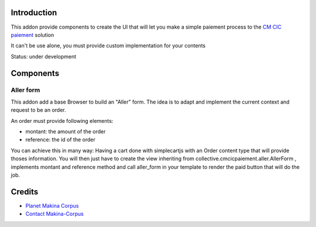 Introduction
============

This addon provide components to create the UI that will let you make a simple
paiement process to the `CM CIC paiement <https://www.cmcicpaiement.fr/>`_ 
solution

It can't be use alone, you must provide custom implementation for
your contents

Status: under development

Components
==========

Aller form
----------

This addon add a base Browser to build an "Aller" form. The idea
is to adapt and implement the current context and request to be an order.

An order must provide following elements:

* montant: the amount of the order
* reference: the id of the order

You can achieve this in many way: Having a cart done with simplecartjs
with an Order content type that will provide thoses information. 
You will then just have to create the view inheriting from 
collective.cmcicpaiement.aller.AllerForm , implements montant and reference
method and call aller_form in your template to render the paid button that
will do the job.



Credits
=======

|makinacom|_

* `Planet Makina Corpus <http://www.makina-corpus.org>`_
* `Contact Makina-Corpus <mailto:python@makina-corpus.org>`_

.. |makinacom| image:: http://depot.makina-corpus.org/public/logo.gif
.. _makinacom:  http://www.makina-corpus.com
